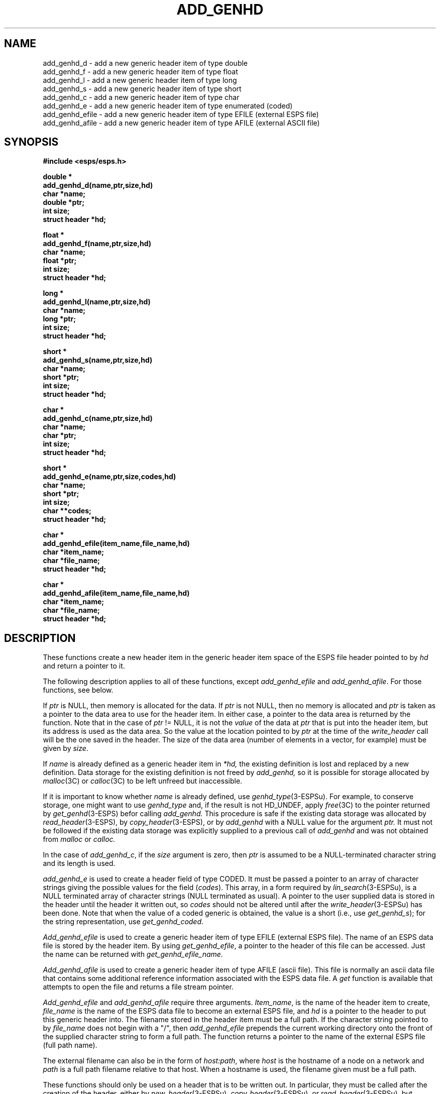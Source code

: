 .\" Copyright (c) 1987, 1989 Entropic Speech, Inc. All rights reserved.
.\" @(#)addgenhd.3	1.12	29 Apr 1997	ESI
.TH "ADD_GENHD" 3\-ESPSu 29 Apr 1997
.ds ]W "\fI\s+4\ze\h'0.05'e\s-4\v'-0.4m'\fP\(*p\v'0.4m'\ Entropic Speech, Inc.
.SH "NAME"
.nf
add_genhd_d \- add a new generic header item of type double
add_genhd_f \- add a new generic header item of type float
add_genhd_l \- add a new generic header item of type long
add_genhd_s \- add a new generic header item of type short
add_genhd_c \- add a new generic header item of type char
add_genhd_e \- add a new generic header item of type enumerated (coded)
add_genhd_efile \- add a new generic header item of type EFILE (external ESPS file)
add_genhd_afile \- add a new generic header item of type AFILE (external ASCII file) 
.SH "SYNOPSIS"
.ft B
#include <esps/esps.h>
.sp
.nf
double *
add_genhd_d(name,ptr,size,hd)
char *name;
double *ptr;
int size;
struct header *hd;
.sp
float *
add_genhd_f(name,ptr,size,hd)
char *name;
float *ptr;
int size;
struct header *hd;
.sp
long *
add_genhd_l(name,ptr,size,hd)
char *name;
long *ptr;
int size;
struct header *hd;
.sp
short *
add_genhd_s(name,ptr,size,hd)
char *name;
short *ptr;
int size;
struct header *hd;
.sp
char *
add_genhd_c(name,ptr,size,hd)
char *name;
char *ptr;
int size;
struct header *hd;
.sp
short *
add_genhd_e(name,ptr,size,codes,hd)
char *name;
short *ptr;
int size;
char **codes;
struct header *hd;
.sp
char *
add_genhd_efile(item_name,file_name,hd)
char *item_name;
char *file_name;
struct header *hd;
.sp
char *
add_genhd_afile(item_name,file_name,hd)
char *item_name;
char *file_name;
struct header *hd;
.fi
.ft R
.SH "DESCRIPTION"
These functions
create a new header item in the generic header item space of the ESPS
file header pointed to by \fIhd\fR and 
return a pointer to it.   
.PP
The following description applies to all of these functions, except 
\fIadd_genhd_efile\fR and \fIadd_genhd_afile\fR.  For those functions, 
see below.
.PP
If \fIptr\fR is NULL, then memory is allocated for the data.   If 
\fIptr\fR is not NULL, then no memory is allocated and \fIptr\fR is
taken as a pointer to the data area to use for the header item.  In
either case, a pointer to the data area is returned by the function.
Note that in the case of \fIptr\fR != NULL, it is not the \fIvalue\fR
of the data at \fIptr\fR that is put into the header item, but its
address is used as the data area.  So the value at the
location pointed to by \fIptr\fR at the time of the \fIwrite_header\fR call
will be the one saved in the header.  The size of the data area (number
of elements in a vector, for example) must be given by \fIsize\fR.
.PP
If
.I name
is already defined as a generic header item in
.I *hd,
the existing definition is lost and replaced by a new definition.
Data storage for the existing definition is not freed by
.I add_genhd,
so it is possible for storage allocated by
.IR malloc (3C)
or
.IR calloc (3C)
to be left unfreed but inaccessible.
.PP
If it is important to know whether
.I name
is already defined, use
.IR genhd_type (3-ESPSu).
For example, to conserve storage, one might want to use
.I genhd_type
and, if the result is not HD_UNDEF,
apply
.IR free (3C)
to the pointer returned by
.IR get_genhd (3-ESPS)
befor calling
.I add_genhd.
This procedure is safe if the existing data storage was allocated by
.IR read_header (3-ESPS),
by
.IR copy_header (3-ESPS),
or by
.I add_genhd
with a NULL value for the argument
.I ptr.
It must not be followed
if the existing data storage was explicitly supplied to a previous call of
.I add_genhd
and was not obtained from
.I malloc
or
.I calloc.
.PP
In the case of \fIadd_genhd_c\fR, if the \fIsize\fR argument is zero,
then \fIptr\fR is assumed to be a NULL-terminated character string and
its length is used.   
.PP
\fIadd_genhd_e\fR is used to create a header field of type CODED.
It must be passed a pointer to an array of character strings giving
the possible values for the field (\fIcodes\fR).    
This array, in a form required
by \fIlin_search\fR(3\-ESPSu), is a NULL terminated array 
of character strings (NULL terminated as usual).   A pointer to the
user supplied data is stored in the header until the header it written
out, so \fIcodes\fR should not be altered until after the
\fIwrite_header\fR(3\-ESPSu) has been done.
Note that when the value of a coded generic is obtained,
the value is a short (i.e., use \fIget_genhd_s\fR);
for the string representation,
use \fIget_genhd_coded\fR.
.PP
.I Add_genhd_efile
is used to create a generic header item of type EFILE (external ESPS file).  
The
name of an ESPS data file is stored by the header item.   By using
\fIget_genhd_efile\fR, a pointer to the header of this file can be
accessed.    Just the name can be returned with \fIget_genhd_efile_name\fR.   
.PP
.I Add_genhd_afile
is used to create a generic header item of type AFILE (ascii file).  
This file is normally an ascii data file that contains some additional 
reference information associated with the ESPS data file.  A \fIget\fR
function is available that attempts to open the file and returns a file
stream pointer.
.PP
.I Add_genhd_efile
and
.I add_genhd_afile
require three arguments.  \fIItem_name\fR, is the name of the header item to
create, \fIfile_name\fR is the name of the ESPS data file to become an
external ESPS file, and \fIhd\fR is a pointer to the header to
put this generic header into.  
The filename stored in the header item
must be a full path.  If the character string pointed to by
\fIfile_name\fR does not begin with a "/", then \fIadd_genhd_efile\fR
prepends the current working directory onto the front of the supplied
character string to form a full path.
The function returns a pointer to the name of the external ESPS file
(full path name).
.PP
The external filename can also be in the form of \fIhost:path\fR, where
\fIhost\fR is the hostname of a node on a network and \fIpath\fR is a
full path filename relative to that host.   When a hostname is used, the
filename given must be a full path.
.PP
These functions should only be used on a header that is to be written out.
In particular, they must be called after the creation of the header,
either by \fInew_header\fR(3\-ESPSu), \fIcopy_header\fR(3\-ESPSu),
or
.IR read_header (3\-ESPSu),
but before \fIwrite_header\fR(3\-ESPSu) is called.
.SH "EXAMPLE"
.nf
\fI/* Create header */\fR
double *p_zeta;
float beta;
char *mycodes[] = {"AD", "FILE", "DISK", NULL);
short source;
hd = new_header(FT_SD);
\fI/* Add a header item called "zeta" that is a single (double *)/\fR
\fI/* In this case, have the function allocate memory */\fR
p_zeta = add_genhd_d("zeta",NULL,1,hd);
\fI/* store some stuff into zeta */\fR
*p_zeta = 56.4;
\fI/* In another case, use beta, which is already allocated */\fR
\fI/* beta may be given a value before or after the call */\fR
(void)add_genhd_f("beta",&beta,1,hd);
(void)add_genhd_e("source",&source,1,mycodes,hd);
\fI/* create an item with an external ESPS file */\fR
(void)add_genhd_efile("ext_file1","/usr/esps/data/file1",hd);
\fI/* write the header out (after doing some other stuff, of course) */\fR
write_header(hd,file);
.fi
.SH DIAGNOSTICS
.PP
An assertion failure occurs (see
.IR spsassert (3-ESPSu)),
and a message is printed,
if \fIhd\fR or \fIname\fR is
equal to NULL, or if \fIsize\fR is less than 1.
.SH "SEE ALSO"
.PP
.nf
\fIgenhd_list\fR(3\-ESPSu), \fIgenhd_type\fR(3\-ESPSu), \fIget_genhd\fR(3\-ESPSu), 
\fIgenhd_codes\fR(3\-ESPSu), \fIget_genhd_efile\fR(3\-ESPSu), 
\fIget_genhd_efile_name\fR(3\-ESPSu), \fIget_genhd_afile\fR(3\-ESPSu), 
\fIget_genhd_afile_name\fR(3\-ESPSu), \fIcopy_genhd\fR(3\-ESPSu),
\fInew_header\fR(3\-ESPSu), \fIcopy_header\fR(3\-ESPSu), \fIread_header\fR(3\-ESPSu), 
\fIspsassert\fR(3-ESPSu), calloc(3C), malloc(3C), free(3C)
.fi
.SH "AUTHOR"
.PP
Alan Parker
